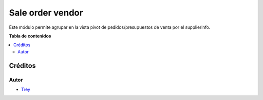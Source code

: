 =================
Sale order vendor
=================

.. |badge1| image:: https://img.shields.io/badge/licence-AGPL--3-blue.png
    :target: http://www.gnu.org/licenses/agpl-3.0-standalone.html
    :alt: License: AGPL-3

|badge1|

Este módulo permite agrupar en la vista pivot de pedidos/presupuestos de venta
por el supplierinfo.

**Tabla de contenidos**

.. contents::
   :local:

Créditos
========

Autor
~~~~~

* `Trey <http://www.trey.es>`_
